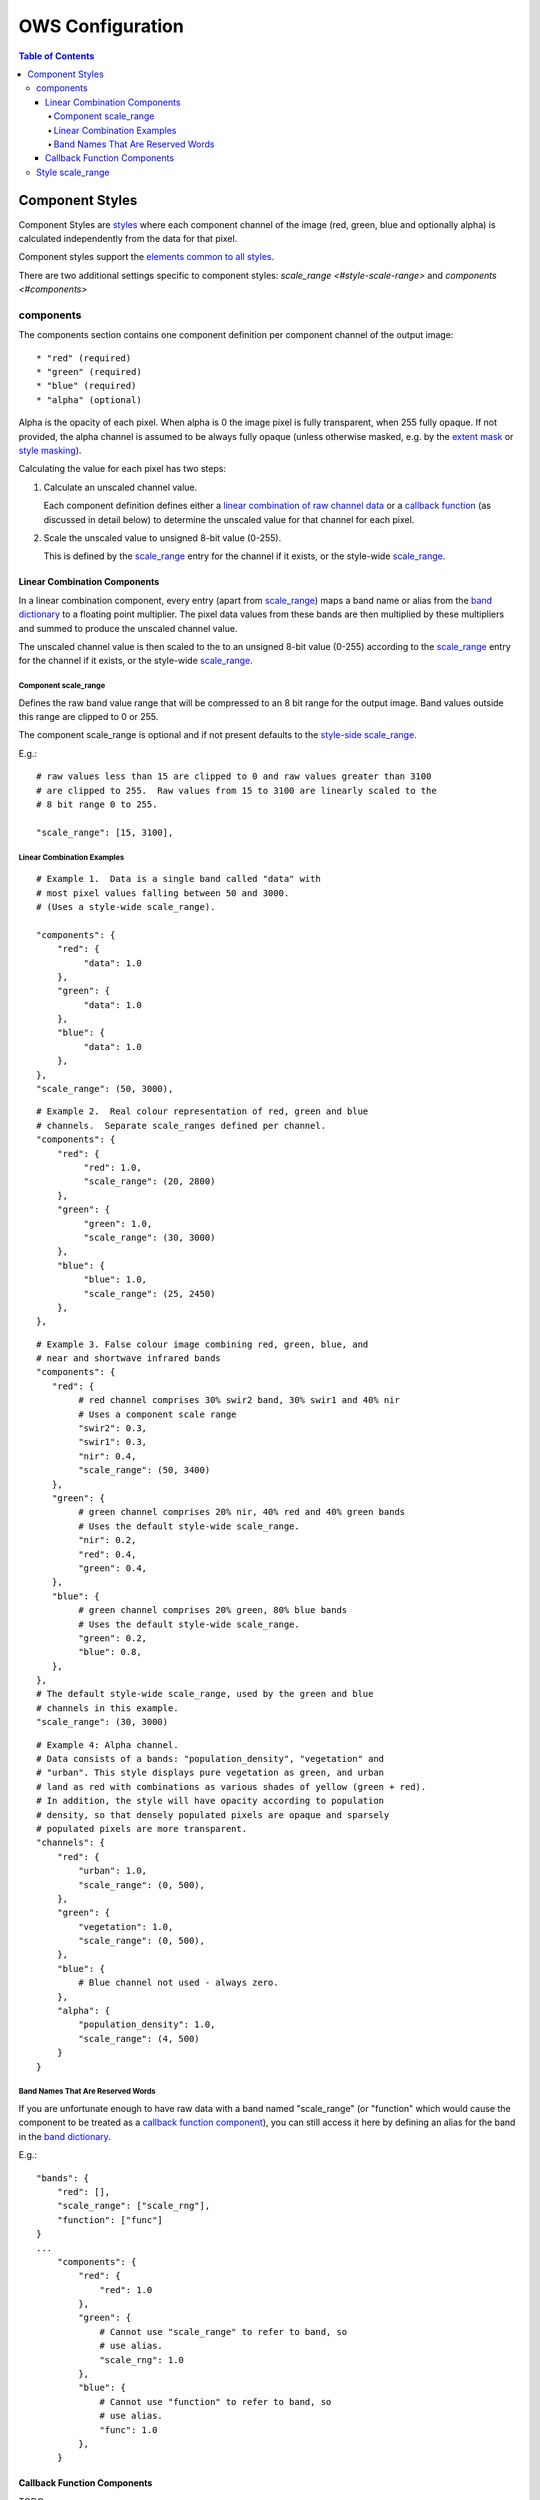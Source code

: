 =================
OWS Configuration
=================

.. contents:: Table of Contents

Component Styles
----------------

Component Styles are `styles <cfg_styling.rst>`_ where
each component channel of the image (red, green, blue and optionally
alpha) is calculated independently from the data for that pixel.

Component styles support the
`elements common to all styles <cfg_styling.rst#common-elements>`_.

There are two additional settings specific to component styles:
`scale_range <#style-scale-range>` and `components <#components>`

----------
components
----------

The components section contains one component definition per
component channel of the output image::

  * "red" (required)
  * "green" (required)
  * "blue" (required)
  * "alpha" (optional)

Alpha is the opacity of each pixel.  When alpha is 0 the image pixel is
fully transparent, when 255 fully opaque.  If not provided, the alpha channel
is assumed to be always fully opaque (unless otherwise masked, e.g. by
the `extent mask <cfg_layers.rst#extent-mask-function-extent-mask-func>`_
or `style masking <cfg_styling.rst#bit-flag-masks-pq-masks>`_).

Calculating the value for each pixel has two steps:

1. Calculate an unscaled channel value.

   Each component definition defines either a
   `linear combination of raw channel data <#linear-combination-components>`_
   or a
   `callback function <#callback-function-components>`_
   (as discussed in detail below) to determine the unscaled value
   for that channel for each pixel.

2. Scale the unscaled value to unsigned 8-bit value (0-255).

   This is defined by the `scale_range <#component-scale-range>`_
   entry for the channel if it exists, or the style-wide
   `scale_range <#style-scale-range>`_.


Linear Combination Components
+++++++++++++++++++++++++++++

In a linear combination component, every entry (apart from
`scale_range <#component-scale-range>`__) maps a band name or
alias from the `band dictionary <cfg_layers.rst#bands-dictionary-bands>`_
to a floating point multiplier.  The pixel data values from these bands
are then multiplied by these multipliers and summed to produce the
unscaled channel value.

The unscaled channel value is then scaled to the
to an unsigned 8-bit value (0-255) according to
the  `scale_range <#component-scale-range>`_
entry for the channel if it exists, or the style-wide
`scale_range <#style-scale-range>`_.

Component scale_range
@@@@@@@@@@@@@@@@@@@@@

Defines the raw band value range that will be compressed
to an 8 bit range for the output image.  Band values outside
this range are clipped to 0 or 255.

The component scale_range is optional and if not present defaults
to the `style-side scale_range <#style-scale-range>`_.

E.g.::

    # raw values less than 15 are clipped to 0 and raw values greater than 3100
    # are clipped to 255.  Raw values from 15 to 3100 are linearly scaled to the
    # 8 bit range 0 to 255.

    "scale_range": [15, 3100],

Linear Combination Examples
@@@@@@@@@@@@@@@@@@@@@@@@@@@

::

   # Example 1.  Data is a single band called "data" with
   # most pixel values falling between 50 and 3000.
   # (Uses a style-wide scale_range).

   "components": {
       "red": {
            "data": 1.0
       },
       "green": {
            "data": 1.0
       },
       "blue": {
            "data": 1.0
       },
   },
   "scale_range": (50, 3000),

::

   # Example 2.  Real colour representation of red, green and blue
   # channels.  Separate scale_ranges defined per channel.
   "components": {
       "red": {
            "red": 1.0,
            "scale_range": (20, 2800)
       },
       "green": {
            "green": 1.0,
            "scale_range": (30, 3000)
       },
       "blue": {
            "blue": 1.0,
            "scale_range": (25, 2450)
       },
   },

::

    # Example 3. False colour image combining red, green, blue, and
    # near and shortwave infrared bands
    "components": {
       "red": {
            # red channel comprises 30% swir2 band, 30% swir1 and 40% nir
            # Uses a component scale range
            "swir2": 0.3,
            "swir1": 0.3,
            "nir": 0.4,
            "scale_range": (50, 3400)
       },
       "green": {
            # green channel comprises 20% nir, 40% red and 40% green bands
            # Uses the default style-wide scale_range.
            "nir": 0.2,
            "red": 0.4,
            "green": 0.4,
       },
       "blue": {
            # green channel comprises 20% green, 80% blue bands
            # Uses the default style-wide scale_range.
            "green": 0.2,
            "blue": 0.8,
       },
    },
    # The default style-wide scale_range, used by the green and blue
    # channels in this example.
    "scale_range": (30, 3000)

::

    # Example 4: Alpha channel.
    # Data consists of a bands: "population_density", "vegetation" and
    # "urban". This style displays pure vegetation as green, and urban
    # land as red with combinations as various shades of yellow (green + red).
    # In addition, the style will have opacity according to population
    # density, so that densely populated pixels are opaque and sparsely
    # populated pixels are more transparent.
    "channels": {
        "red": {
            "urban": 1.0,
            "scale_range": (0, 500),
        },
        "green": {
            "vegetation": 1.0,
            "scale_range": (0, 500),
        },
        "blue": {
            # Blue channel not used - always zero.
        },
        "alpha": {
            "population_density": 1.0,
            "scale_range": (4, 500)
        }
    }

Band Names That Are Reserved Words
@@@@@@@@@@@@@@@@@@@@@@@@@@@@@@@@@@

If you are unfortunate enough to have raw data with a band named "scale_range"
(or "function" which would cause the component to be treated as a
`callback function component <#callback-function-components>`_), you can
still access it here by defining an alias for the band in the
`band dictionary <cfg_layers.rst#bands-dictionary-bands>`_.

E.g.::

    "bands": {
        "red": [],
        "scale_range": ["scale_rng"],
        "function": ["func"]
    }
    ...
        "components": {
            "red": {
                "red": 1.0
            },
            "green": {
                # Cannot use "scale_range" to refer to band, so
                # use alias.
                "scale_rng": 1.0
            },
            "blue": {
                # Cannot use "function" to refer to band, so
                # use alias.
                "func": 1.0
            },
        }

Callback Function Components
+++++++++++++++++++++++++++++

TODO

-----------------
Style scale_range
-----------------

Defines the raw band value range that will be compressed
to an 8 bit range for the output image.  Band values outside
this range are clipped to 0 or 255.

The style-level scale_range applies to all linear combination
component channels that do not set their own component-level
scale_range.

The style-level scale_range is required unless all component
channels satisfy the exceptions above.

See the `component scale_range <#component-scale-range>`_
section for examples.


